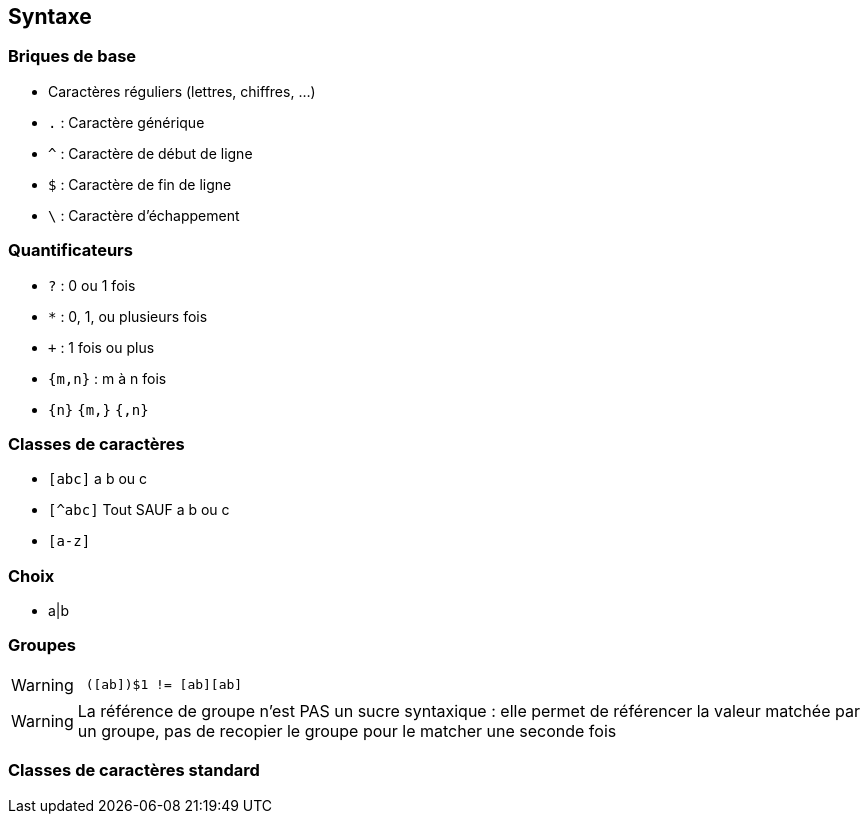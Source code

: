 == Syntaxe

=== Briques de base
[.step]
* Caractères réguliers (lettres, chiffres, ...)
* `.` : Caractère générique
* `^` : Caractère de début de ligne
* `$` : Caractère de fin de ligne
* `\` : Caractère d'échappement

=== Quantificateurs
[.step]
* `+?+` : 0 ou 1 fois
* `+*+` : 0, 1, ou plusieurs fois
* `+++` : 1 fois ou plus
*  `+{m,n}+` : m à n fois
* `+{n}+` `+{m,}+` `+{,n}+`

=== Classes de caractères
[.step]
* `[abc]` a b ou c
* `[^abc]` Tout SAUF a b ou c
* `[a-z]`

=== Choix
* a|b

=== Groupes
[.step]

[WARNING, step=4]
====
[source, asciidoc]
 ([ab])$1 != [ab][ab]
====

[.notes]
--
[WARNING]
La référence de groupe n'est PAS un sucre syntaxique : elle permet de référencer la valeur matchée par un groupe, pas de recopier le groupe pour le matcher une seconde fois
--

=== Classes de caractères standard
[.step]